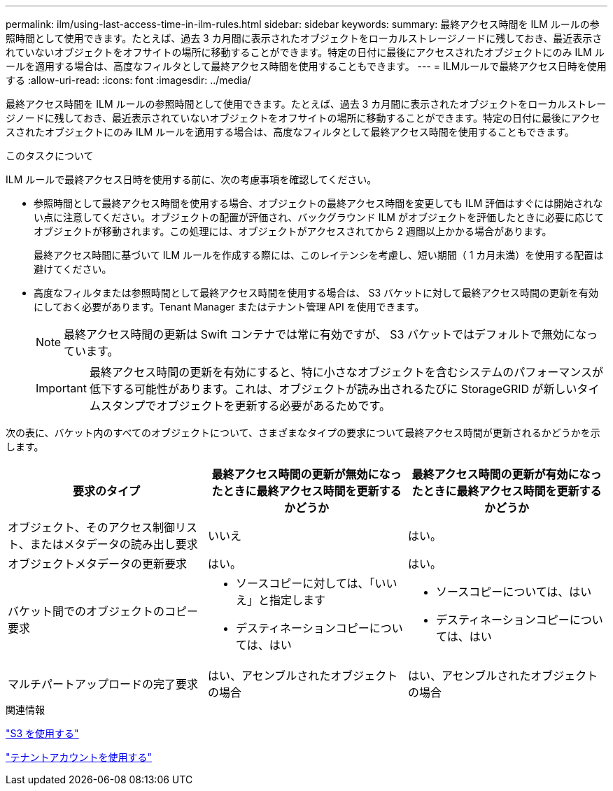 ---
permalink: ilm/using-last-access-time-in-ilm-rules.html 
sidebar: sidebar 
keywords:  
summary: 最終アクセス時間を ILM ルールの参照時間として使用できます。たとえば、過去 3 カ月間に表示されたオブジェクトをローカルストレージノードに残しておき、最近表示されていないオブジェクトをオフサイトの場所に移動することができます。特定の日付に最後にアクセスされたオブジェクトにのみ ILM ルールを適用する場合は、高度なフィルタとして最終アクセス時間を使用することもできます。 
---
= ILMルールで最終アクセス日時を使用する
:allow-uri-read: 
:icons: font
:imagesdir: ../media/


[role="lead"]
最終アクセス時間を ILM ルールの参照時間として使用できます。たとえば、過去 3 カ月間に表示されたオブジェクトをローカルストレージノードに残しておき、最近表示されていないオブジェクトをオフサイトの場所に移動することができます。特定の日付に最後にアクセスされたオブジェクトにのみ ILM ルールを適用する場合は、高度なフィルタとして最終アクセス時間を使用することもできます。

.このタスクについて
ILM ルールで最終アクセス日時を使用する前に、次の考慮事項を確認してください。

* 参照時間として最終アクセス時間を使用する場合、オブジェクトの最終アクセス時間を変更しても ILM 評価はすぐには開始されない点に注意してください。オブジェクトの配置が評価され、バックグラウンド ILM がオブジェクトを評価したときに必要に応じてオブジェクトが移動されます。この処理には、オブジェクトがアクセスされてから 2 週間以上かかる場合があります。
+
最終アクセス時間に基づいて ILM ルールを作成する際には、このレイテンシを考慮し、短い期間（ 1 カ月未満）を使用する配置は避けてください。

* 高度なフィルタまたは参照時間として最終アクセス時間を使用する場合は、 S3 バケットに対して最終アクセス時間の更新を有効にしておく必要があります。Tenant Manager またはテナント管理 API を使用できます。
+

NOTE: 最終アクセス時間の更新は Swift コンテナでは常に有効ですが、 S3 バケットではデフォルトで無効になっています。

+

IMPORTANT: 最終アクセス時間の更新を有効にすると、特に小さなオブジェクトを含むシステムのパフォーマンスが低下する可能性があります。これは、オブジェクトが読み出されるたびに StorageGRID が新しいタイムスタンプでオブジェクトを更新する必要があるためです。



次の表に、バケット内のすべてのオブジェクトについて、さまざまなタイプの要求について最終アクセス時間が更新されるかどうかを示します。

[cols="1a,1a,1a"]
|===
| 要求のタイプ | 最終アクセス時間の更新が無効になったときに最終アクセス時間を更新するかどうか | 最終アクセス時間の更新が有効になったときに最終アクセス時間を更新するかどうか 


 a| 
オブジェクト、そのアクセス制御リスト、またはメタデータの読み出し要求
 a| 
いいえ
 a| 
はい。



 a| 
オブジェクトメタデータの更新要求
 a| 
はい。
 a| 
はい。



 a| 
バケット間でのオブジェクトのコピー要求
 a| 
* ソースコピーに対しては、「いいえ」と指定します
* デスティネーションコピーについては、はい

 a| 
* ソースコピーについては、はい
* デスティネーションコピーについては、はい




 a| 
マルチパートアップロードの完了要求
 a| 
はい、アセンブルされたオブジェクトの場合
 a| 
はい、アセンブルされたオブジェクトの場合

|===
.関連情報
link:../s3/index.html["S3 を使用する"]

link:../tenant/index.html["テナントアカウントを使用する"]
